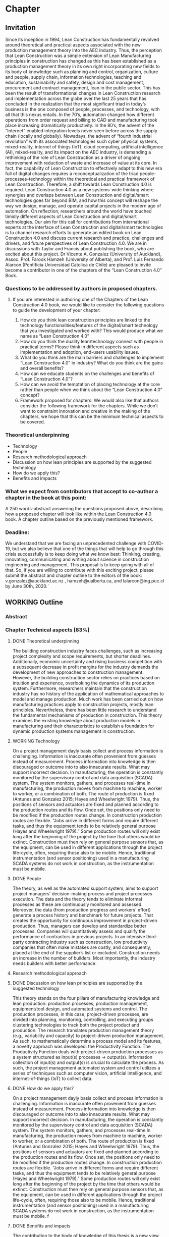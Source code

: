 * Chapter
** Invitation
   
Since its inception in 1994, Lean Construction has fundamentally revolved around theoretical and practical aspects associated with the new production management theory into the AEC industry. Thus, the perception that Lean Construction was a simple extension of Lean Manufacturing principles in construction has changed as this has been established as a production management theory in its own right incorporating new fields to its body of knowledge such as planning and control, organization, culture and people, supply chain, information technologies, teaching and education, sustainability and safety, design and cost management, procurement and contract management, lean in the public sector. 
This has been the result of transformational changes in Lean Construction research and implementation across the globe over the last 25 years that has concluded in the realization that the most significant triad in today’s business is the one composed of people, processes, and technology, with all that this nexus entails.
In the 70’s, automation changed how different operations from order request and billing to CAD and manufacturing took place increasing dramatically productivity. In the 80’s, the advent of the “Internet” enabled integration levels never seen before across the supply chain (locally and globally). Nowadays, the advent of “fourth industrial revolution” with its associated technologies such cyber physical systems, mixed-reality, internet of things (IoT), cloud computing, artificial intelligence (AI), mixed-reality, and its impact on the AEC industry, is demanding a rethinking of the role of Lean Construction as a driver of ongoing improvement with reduction of waste and increase of value at its core. In fact, the capability of Lean Construction to effectively adapt to this new era full of digital changes requires a reconceptualization of the triad people-processes-technology within the theoretical and practical framework of Lean Construction. Therefore, a shift towards Lean Construction 4.0 is required.
Lean Construction 4.0 as a new systems-wide thinking where synergies and overlaps between Lean Construction and digital/smart technologies goes far beyond BIM, and how this concept will reshape the way we design, manage, and operate capital projects in the modern age of automation. On reflection, researchers around the world have touched timidly different aspects of Lean Construction and digital/smart technologies. Our aim for this call for contributions from international experts at the interface of Lean Construction and digital/smart technologies is to channel research efforts to generate an edited book on Lean Construction 4.0 and discuss current research and practice, challenges and drivers, and future perspectives of Lean Construction 4.0. We are in discussions with Taylor and Francis about publishing the book, who are excited about this project. Dr Vicente A. Gonzalez (University of Auckland), Assoc. Prof. Farook Hamzeh (University of Alberta), and Prof. Luis Fernando Alarcon (Pontificia Universidad Catolica de Chile) are pleased to invite become a contributor in one of the chapters of the “Lean Construction 4.0” Book.

*** Questions to be addressed by authors in proposed chapters. 
****  If you are interested in authoring one of the Chapters of the Lean Construction 4.0 book, we would like to consider the following questions to guide the development of your chapter:
    1. How do you think lean construction principles are linked to the technology functionalities/features of the digital/smart technology that you investigated and worked with? This would produce what we name as “Lean Construction 4.0”
    2. How do you think the duality lean/technology connect with people in practical terms? Please think in different aspects such as implementation and adoption, end-users usability issues.
    3. What do you think are the main barriers and challenges to implement “Lean Construction 4.0” in industry? What do you think are the gains and overall benefits?
    4. How can we educate students on the challenges and benefits of “Lean Construction 4.0”?
    5. How can we avoid the temptation of placing technology at the core rather than people when we think about the “Lean Construction 4.0” concept?
    6. Framework proposed for chapters: We would also like that authors consider the following framework for the chapters. While we don’t want to constraint innovation and creative in the making of the chapters, we hope that this can be the minimum technical aspects to be covered.

*** Theoretical underpinning
    - Technology
    - People
    - Research methodological approach
    - Discussion on how lean principles are supported by the suggested technology
    - How do we apply this?
    - Benefits and impacts

*** What we expect from contributors that accept to co-author a chapter in the book at this point:

A 250 words-abstract answering the questions proposed above, describing how a proposed chapter will look like within the Lean Construction 4.0 book.
A chapter outline based on the previously mentioned framework.

*** Deadline:
    We understand that we are facing an unprecedented challenge with COVID-19, but we also believe that one of the things that will help to go through this crisis successfully is to keep doing what we know best: Thinking, creating, innovating, communicating and writing about science in construction engineering and management. This proposal is to keep going with all of that. So, if you are willing to contribute with this exciting project, please submit the abstract and chapter outline to the editors of the book: v.gonzalez@auckland.ac.nz , hamzeh@ualberta.ca, and lalarcon@ing.puc.cl by June 30th, 2020.´
** WORKING Outline

*** Abstract
*** Chapter Technical aspects [83%]
**** DONE Theoretical underpinning
     The building construction industry faces challenges, such as increasing project complexity and scope requirements, but shorter deadlines. Additionally, economic uncertainty and rising business competition with a subsequent decrease in profit margins for the industry demands the development of new approaches to construction management. However, the building construction sector relies on practices based on intuition and experience, overlooking the dynamics of its production system. Furthermore, researchers maintain that the construction industry has no history of the application of mathematical approaches to model and manage production. 
Much work has been carried out on how manufacturing practices apply to construction projects, mostly lean principles. Nevertheless, there has been little research to understand the fundamental mechanisms of production in construction. 
This theory examines the existing knowledge about production models in manufacturing and their characteristics to establish a foundation for dynamic production systems management in construction. 
**** WORKING Technology
     On a project management dayly basis collect and process information is challenging. Information is inaccurate often provenient from guesses instead of measurement. Process information into knowledge is then discouraged or outcome into to also innacurate results. What may support incorrect decision. In manufacturing, the operation is constantly monitored by the supervisory control and data acquisition (SCADA) system. The system monitors, gathers, and processes real-time In manufacturing, the production moves from machine to machine, worker to worker, or a combination of both. The route of production is fixed (Antunes and Gonzalez 2015; Hayes and Wheelwright 1979). Thus, the positions of sensors and actuators are fixed and planned according to the production routes and its flow. Once set, the positions only need to be modified if the production routes change. In construction production routes are flexible. “Jobs arrive in different forms and require different tasks, and thus the equipment tends to be relatively general purpose (Hayes and Wheelwright 1979).” Some production routes will only exist long after the beginning of the project by the time that others would be extinct. Construction must then rely on general purpose sensors that, as the equipment, can be used in different applications through the project life-cycle, often, requiring those also to be mobile. Hence, traditional instrumentation (and sensor positioning) used in a manufacturing SCADA systems do not work in construction, as the instrumentation must be mobile.

**** DONE People
     The theory, as well as the automated support system, aims to support project managers' decision-making process and project processes execution. 
 The data and the theory  tends to eliminate informal processes 
 as these are continuously monitored and assessed.
 Moreover, the data (from production progress and workers' effort) generate a process history and benchmark for future projects.
 That creates the opportunity for continuous improvement in project-driven production.
 Thus, managers can develop and standardize better processes. 
 Companies will quantitatively assess and qualify the performance of contractors in previous projects. 
 In an intensive third-party contracting industry such as construction, low productivity companies that often make mistakes are costly, and consequently, placed at the end of the supplier’s list or excluded. 
 Construction needs an increase in the number of builders. 
 Most importantly, the industry needs builders with better performance.
     

**** Research methodological approach

**** DONE Discussion on how lean principles are supported by the suggested technology
     This theory stands on the four pillars of manufacturing knowledge and lean production: production processes, production management, equipment/tool design, and automated systems and control.
 The production processes, in this case, project-driven processes, are divided into planning, monitoring, controlling, and executing groups clustering technologies to track both the project product and production.
 The research translates production management theory (e.g., variability and capacity) to project-driven production management.
 As such, to mathematically determine a process model and its features, a novelty approach was developed: the Productivity Function.
 The Productivity Function deals with project-driven production processes as a system structured as input(s) \righarrow processes \rightarrow output(s). Information collection of input(s) and output(s) is crucial to calculate the process. As such, the project management automated system and control utilizes a series of techniques such as computer vision, artificial intelligence, and internet-of-things (IoT) to collect data.

**** DONE How do we apply this?
     On a project management dayly basis collect and process information is challenging. Information is inaccurate often provenient from guesses instead of measurement. Process information into knowledge is then discouraged or outcome into to also innacurate results. What may support incorrect decision. In manufacturing, the operation is constantly monitored by the supervisory control and data acquisition (SCADA) system. The system monitors, gathers, and processes real-time In manufacturing, the production moves from machine to machine, worker to worker, or a combination of both. The route of production is fixed (Antunes and Gonzalez 2015; Hayes and Wheelwright 1979). Thus, the positions of sensors and actuators are fixed and planned according to the production routes and its flow. Once set, the positions only need to be modified if the production routes change. In construction production routes are flexible. “Jobs arrive in different forms and require different tasks, and thus the equipment tends to be relatively general purpose (Hayes and Wheelwright 1979).” Some production routes will only exist long after the beginning of the project by the time that others would be extinct. Construction must then rely on general purpose sensors that, as the equipment, can be used in different applications through the project life-cycle, often, requiring those also to be mobile. Hence, traditional instrumentation (and sensor positioning) used in a manufacturing SCADA systems do not work in construction, as the instrumentation must be mobile.
f
**** DONE Benefits and impacts
     The contribution to the body of knowledge of this thesis is a new view of production in project-driven processes in construction. This system view is founded on the relation between cause and consequence described by the manipulation of inputs to control the process's output as in a dynamic system. This relation can now be determined with a higher accuracy than can be obtained using traditional steady state methods. By considering the transient state and the steady, or unsteady, state, the Productivity Function may cornerstone on the understanding of the dynamics of production in construction and on the development of a mathematical foundation for the management of project-driven production. For instance, the measurement of transient time supports the application of SMED practices in construction processes, which increase productivity by reducing setup times. On the other hand, being able to calculate the throughout at capacity of processes allow the calculation of productivity loss, benchmarking of processes, and supports the management of these processes. For instance, on ?emergency situations, processes with shorter transients are preferable once they can quickly reach high throughput, for instance, temporary bridges constructed for evacuation. On the other hand, for long runs, processes with high throughput at steady-state may be more desirable as in the case of the use of tunnel boring machines (TBM) which have long setup times but high productivity at steady-state.

     This theory also contributed to the Construction Management body of knowledge by providing a set of analytical equations towards a mathematical production theory for project-driven processes. This mathematical production theory not only points out production parameters in construction processes that were previously unmeasurable, e.g., transient time and capacity but also provide a framework for controlling the processes. The outcome of this study directly applies to the management of supply chain or processes arranged in a chain as a tool for benchmarking, plan- ning, monitoring, and control. It can also be applied to isolated processes but with diminished benefts. For instance, by comparing the cycle times of two processes, a manager can determine that a process with much lower cycle times than a precedent one will have idle resources even when the precedent operates near capacity. Based on this information, managers can allocate resources to balance the productivity of the processes. Moreover, this resource balance and process control can be performed automatically using the Productivity Model Predictive Control. In a chain of processes, the better control allows smaller bufers between the processes. With better control and more predictable performance, the slack between processes can be reduced. Results show that the controlling approaches can achieve high process performances even when operating closer to capacity. Better tracking and control allows the process to operate closer to capacity, consequently, achieving higher productivity. Altogether, it is possible to increase production without increasing resources. That immediately results in cost reduction. In similar fashion, the Productivity Function can be used in dynamics simulation which is based on ordinary diferential mathematical models. Dynamics simulation has a signi?cant role in the supply chain but is rarely applied in construction due to the lack of suitable mathematical models to describe the production in construction. These models can now be generated easily, consequently enabling the application of Dynamics Simulation in production. Understanding Understanding production mechanisms in conjunction with systematic methods will enable the use of means-ends analysis in project-driven production systems. Construction processes could be simulated with higher accuracy and with control approaches closer to the reality of those used by managers. Furthermore, the integration of production mechanisms with means-ends analysis provides a system view supporting the identifcation of production issues via model iteration benefcial to project management especially risk management and decision-making.

*** DONE Answers [80%]  
**** DONE How do you think lean construction principles are linked to the technology functionalities/features of the digital/smart technology that you investigated and worked with? This would produce what we name as “Lean Construction 4.0”

     This theory stands on the four pillars of manufacturing knowledge and lean production: production processes, production management, equipment/tool design, and automated systems and control.
 The production processes, in this case, project-driven processes, are divided into planning, monitoring, controlling, and executing groups clustering technologies to track both the project product and production.
 The research translates production management theory (e.g., variability and capacity) to project-driven production management.
 As such, to mathematically determine a process model and its features, a novelty approach was developed: the Productivity Function.
 The Productivity Function deals with project-driven production processes as a system structured as input(s) \righarrow processes \rightarrow output(s). Information collection of input(s) and output(s) is crucial to calculate the process. As such, the project management automated system and control utilizes a series of techniques such as computer vision, artificial intelligence, and internet-of-things (IoT) to collect data.

**** REVIEW How do you think the duality lean/technology connect with people in practical terms? Please think in different aspects such as implementation and adoption, end-users usability issues.

     The theory aims to offer benefits such as increased information flow, detection and prevention of overburdening equipment or labor (Muri - 無理) and production unevenness (Mura - 斑), reduction of waste (Muda - 無駄), evidential and continuous process standardization and improvement, reuse and abstraction of project information across endeavors. End-users need to understand the concepts of production management and their application to project management. 
 In summary, it is a quantitative application of lean manufacturing theory to construction management.

**** DONE What do you think are the main barriers and challenges to implement “Lean Construction 4.0” in industry? What do you think are the gains and overall benefits?

     On a project management dayly basis collect and process information is challenging. Information is inaccurate often provenient from guesses instead of measurement. Process information into knowledge is then discouraged or outcome into to also innacurate results. What may support incorrect decision. In manufacturing, the operation is constantly monitored by the supervisory control and data acquisition (SCADA) system. The system monitors, gathers, and processes real-time In manufacturing, the production moves from machine to machine, worker to worker, or a combination of both. The route of production is fixed (Antunes and Gonzalez 2015; Hayes and Wheelwright 1979). Thus, the positions of sensors and actuators are fixed and planned according to the production routes and its flow. Once set, the positions only need to be modified if the production routes change. In construction production routes are flexible. “Jobs arrive in different forms and require different tasks, and thus the equipment tends to be relatively general purpose (Hayes and Wheelwright 1979).” Some production routes will only exist long after the beginning of the project by the time that others would be extinct. Construction must then rely on general purpose sensors that, as the equipment, can be used in different applications through the project life-cycle, often, requiring those also to be mobile. Hence, traditional instrumentation (and sensor positioning) used in a manufacturing SCADA systems do not work in construction, as the instrumentation must be mobile.

**** DONE How can we educate students on the challenges and benefits of “Lean Construction 4.0”?

     From this theory, students will acquire concepts and methods as well as learn how to calculate and apply to a variety of project scenarios. It the end, students will have to make management decisions supported by calculations using the project data. It starts with concepts from production management in manufacturing cite:Hopp1990, and an overview of dynamic systems cite:Nise2010. From this point forward, you will model project production based on data, calculate different parameters, and use them in your decision-making process. Students should also be familiar with basic data science and programming in Matlab or Python. Students also should expect to work with different disciplines in a project-based learning approach that will challenge your problem-solving skills.
**** DONE How can we avoid the temptation of placing technology at the core rather than people when we think about the “Lean Construction 4.0” concept?
     The theory, as well as the automated support system, aims to support project managers' decision-making process and project processes execution. 
 The data and the theory  tends to eliminate informal processes 
 as these are continuously monitored and assessed.
 Moreover, the data (from production progress and workers' effort) generate a process history and benchmark for future projects.
 That creates the opportunity for continuous improvement in project-driven production.
 Thus, managers can develop and standardize better processes. 
 Companies will quantitatively assess and qualify the performance of contractors in previous projects. 
 In an intensive third-party contracting industry such as construction, low productivity companies that often make mistakes are costly, and consequently, placed at the end of the supplier’s list or excluded. 
 Construction needs an increase in the number of builders. 
 Most importantly, the industry needs builders with better performance.

*** DONE Paper Abstracts
**** A Production Model for Construction: A Theoretical Framework
     The building construction industry faces challenges, such as increasing project complexity and scope requirements, but shorter deadlines. Additionally, economic uncertainty and rising business competition with a subsequent decrease in profit margins for the industry demands the development of new approaches to construction management. However, the building construction sector relies on practices based on intuition and experience, overlooking the dynamics of its production system. Furthermore, researchers maintain that the construction industry has no history of the application of mathematical approaches to model and manage production. Much work has been carried out on how manufacturing practices apply to construction projects, mostly lean principles. Nevertheless, there has been little research to understand the fundamental mechanisms of production in construction. This study develops an in-depth literature review to examine the existing knowledge about production models and their characteristics in order to establish a foundation for dynamic production systems management in construction. As a result, a theoretical framework is proposed, which will be instrumental in the future development of mathematical production models aimed at predicting the performance and behaviour of dynamic project-based systems in construction.
**** Identification of repetitive processes at steady- and unsteady-state: Transfer function
     Projects are finite terminating endeavors with distinctive outcomes, usually, occurring under transient conditions. Nevertheless, most estimation, planning, and scheduling approaches overlook the dynamics of project-based systems in construction. These approaches underestimate the influence of process repetitiveness, the variation of learning curves and the conservation of processes' properties. So far, estimation and modeling approaches have enabled a comprehensive understanding of repetitive processes in projects at steady-state. However, there has been little research to understand and develop an integrated and explicit representation of the dynamics of these processes in either transient, steady or unsteady conditions. This study evaluates the transfer function in its capability of simultaneously identifying and representing the production behavior of repetitive processes in different state conditions. The sample data for this research comes from the construction of an offshore oil well and describes the performance of a particular process by considering the inputs necessary to produce the outputs. The result is a concise mathematical model that satisfactorily reproduces the process' behavior. Identifying suitable modeling methods, which accurately represent the dynamic conditions of production in repetitive processes, may provide more robust means to plan and control construction projects based on a mathematically driven production theory.
**** Dynamics of Project-Driven Production Systems in Construction: Productivity Function
     Mathematical models have historically enabled a thorough understanding of production mechanisms in manufacturing supporting actions and laws to improve fabrication and building performance. Although much work has been done to date on modeling of production processes, more studies need to be conducted to understand the dynamics of these processes and develop mathematical relationships and laws that can reliably predict and manage project-driven production systems in construction. The purpose of this research is to explore the hypothesis that production processes in construction can be represented as dynamic systems in which a productivity function describes the time dependence of the systems’ output–input relation. By considering the transient state, productivity function models were more accurate in describing the process dynamics than first-degree polynomials and the arithmetic mean, confirming the hypothesis. The contribution of this research to the body of knowledge is a newmodel that considers different states of project-driven processes.
**** Quicker reaction, lower variability: The effect of transient time in flow variability of project-driven production
     Based on the knowledge of dynamic systems, the shorter the transient response, or the faster a system reaches the steady-state after the introduction of the change, the smaller will be the output variability. In lean manufacturing, the principle of reducing set-up times has the same purpose: reduce the transient time and improve production flow. Analogously, the analysis of the transient response of project-driven systems may provide crucial information about how fast these systems react to a change and how that change affects their production output. Although some studies have investigated flow variability in projects, few have looked at variability from the perspective that the transient state represents the changeovers on project-driven production systems and how the transient state affects the process’ flow variability. The purpose of this study is to investigate the effect of changes in project-driven production systems from a conceptual point of view, furthermore, measuring and correlating the transient response of five cases to their flow variability. Results showed a proportional relationship between the percentile transient time and flow variability of a process. That means that the quicker the production system reacts to change; the less the distress in the production output, consequently, lower levels of flow variability. As practical implications, lean practices focusing on reducing set-up times (transient time) can have their effects measured on project-driven production flow.
**** Benchmarking Project-Driven Production in Construction Using Productivity Function: Capacity and Cycle Time
     Despite being inaccurate, linear models are often used by construction managers to describe production, which limits the develop- ment and application of a production theory. The objective of this study is to formulate and test new equations comprehending the non-steady- state conditions of repetitive project-driven processes in construction to calculate cycle time and capacity based on productivity function models. The algebraic calculations were developed from Little’s Law to estimate cycle times and capacity and then tested on productivity function models of 11 construction processes (two cases arranged in a supply chain). It has been reaffirmed that the transient time negatively impacts process productivity. The transient time and theoretical average cycle time showed a proportional relationship to the average cycle times of the samples, resulting in a benchmarking ranking close to the one measured. This study contributes to the body of knowledge by introducing equations for capacity and cycle time based on a process productivity function model that can be used on processes in any state. It can be an alternative to three-point estimation, for instance.
**** Productivity Function Predictive Control to takt time on project-driven production in construction
     High throughput variability prevents the application of methods that rely on steady cycle times, such as takt time. Lacking an objective control method, production in construction often depends on the manager’s intuition and improvisation. The goal of this study is to verify two automatic control strategies in their ability to increase the throughput of construction processes while keeping a steady throughput. Proportional-integral-derivative (PID) control and model predictive control (MPC), both using Productivity Func- tion models, were applied to a set of isolated and connected processes from a housing project. Results showed that the controlling approaches were successful in achieving higher performances than the original data, even under tougher constraints. Furthermore, the predictive control has shown superior performance than the reactive approach. MPC has shown to be useful in construction due to its proactive characteristic, use of constraints, and performance in a flow. Those, features that support the implementation of takt time.
**** Envision of an Integrated Information System for Project-driven Production in Construction
     Construction frequently appears at the bottom of productivity charts with decreasing indexes of productivity over the years. Lack of innovation and delayed adoption, informal processes or insufficient rigor and consistency in process execution, insufficient knowledge transfer from project to project, weak project monitoring, little cross-functional cooperation, little collaboration with suppliers, conservative company culture, and a shortage of young talent and people development are usual issues. Whereas work has been carried out on information technology and automation in construction their application is isolated without an interconnected information flow. This paper suggests a framework to address production issues on construction by implementing an integrated automatic supervisory control and data acquisition for management and operations. The system is divided into planning, monitoring, controlling, and executing groups clustering technologies to track both the project product and production. This research stands on the four pillars of manufacturing knowledge and lean production (production processes, production management, equipment/tool design, and automated systems and control). The framework offers benefits such as increased information flow, detection and prevention of overburdening equipment or labor (Muri - 無理) and production unevenness (Mura - 斑), reduction of waste (Muda - 無駄), evidential and continuous process standardization and improvement, reuse and abstraction of project information across endeavors.
**** Dynamics of project-driven systems: A production model for repetitive processes in construction
The building construction industry faces challenges, such as increasing project complexity and scope requirements, but shorter deadlines. Additionally, economic uncertainty and rising business competition with a subsequent decrease in profit margins for the industry demands the development of new approaches to construction management. However, the building construction sector relies on practices based on intuition and experience, overlooking the dynamics of its production system. These approaches underestimate the influence of process repetitiveness, the size of the production run, the transient state, the variation of learning curves, and the conservation of processes properties. At this time, construction adopts the manufacturing production model dismissing the application of mathematical approaches that accurately describe the characteristics of its production system. The current theory about fundamental mechanisms of production in repetitive processes in construction is at an embryonic stage and does not yet fully establish the foundations of a production model. The aim of this research is to provide a mathematical model to describe and understand the production mechanisms of repetitive processes in project-driven systems in construction, moreover, applying the model to project management. This study begins with an in-depth literature review to examine the existing knowledge about production models and their characteristics to establish a theoretical framework for controlling dynamic production systems management in construction. On this framework, this research builds an analytical and scalable method (Productivity Function) to represent the behavior of production systems. By considering the transient state, Productivity Function produced models that were more accurate in describing the processes dynamics than the steady state approaches. The Productivity Function provides a mathematical foundation to develop algebraic for the calculations of cycle times (aver- age, best- and worst-cases), throughput at capacity, and the influence of the transient state time in the production variability. Productivity Function is applied in feedback loop control yielding a robust approach to plan, control, and optimize production.
